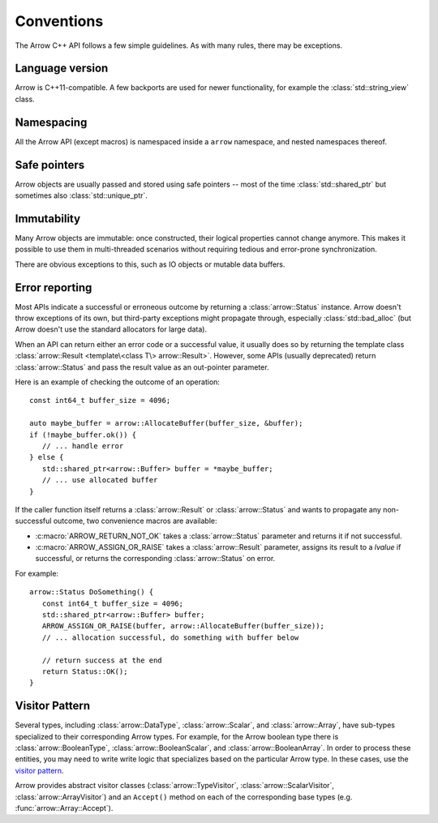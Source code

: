 .. Licensed to the Apache Software Foundation (ASF) under one
.. or more contributor license agreements.  See the NOTICE file
.. distributed with this work for additional information
.. regarding copyright ownership.  The ASF licenses this file
.. to you under the Apache License, Version 2.0 (the
.. "License"); you may not use this file except in compliance
.. with the License.  You may obtain a copy of the License at

..   http://www.apache.org/licenses/LICENSE-2.0

.. Unless required by applicable law or agreed to in writing,
.. software distributed under the License is distributed on an
.. "AS IS" BASIS, WITHOUT WARRANTIES OR CONDITIONS OF ANY
.. KIND, either express or implied.  See the License for the
.. specific language governing permissions and limitations
.. under the License.

.. default-domain:: cpp
.. highlight:: cpp

.. cpp:namespace:: arrow

Conventions
===========

The Arrow C++ API follows a few simple guidelines.  As with many rules,
there may be exceptions.

Language version
----------------

Arrow is C++11-compatible.  A few backports are used for newer functionality,
for example the :class:`std::string_view` class.

Namespacing
-----------

All the Arrow API (except macros) is namespaced inside a ``arrow`` namespace,
and nested namespaces thereof.

Safe pointers
-------------

Arrow objects are usually passed and stored using safe pointers -- most of
the time :class:`std::shared_ptr` but sometimes also :class:`std::unique_ptr`.

Immutability
------------

Many Arrow objects are immutable: once constructed, their logical properties
cannot change anymore.  This makes it possible to use them in multi-threaded
scenarios without requiring tedious and error-prone synchronization.

There are obvious exceptions to this, such as IO objects or mutable data buffers.

Error reporting
---------------

Most APIs indicate a successful or erroneous outcome by returning a
:class:`arrow::Status` instance.  Arrow doesn't throw exceptions of its
own, but third-party exceptions might propagate through, especially
:class:`std::bad_alloc` (but Arrow doesn't use the standard allocators for
large data).

When an API can return either an error code or a successful value, it usually
does so by returning the template class
:class:`arrow::Result <template\<class T\> arrow::Result>`.  However,
some APIs (usually deprecated) return :class:`arrow::Status` and pass the
result value as an out-pointer parameter.

Here is an example of checking the outcome of an operation::

   const int64_t buffer_size = 4096;

   auto maybe_buffer = arrow::AllocateBuffer(buffer_size, &buffer);
   if (!maybe_buffer.ok()) {
      // ... handle error
   } else {
      std::shared_ptr<arrow::Buffer> buffer = *maybe_buffer;
      // ... use allocated buffer
   }

If the caller function itself returns a :class:`arrow::Result` or
:class:`arrow::Status` and wants to propagate any non-successful outcome, two
convenience macros are available:

* :c:macro:`ARROW_RETURN_NOT_OK` takes a :class:`arrow::Status` parameter
  and returns it if not successful.

* :c:macro:`ARROW_ASSIGN_OR_RAISE` takes a :class:`arrow::Result` parameter,
  assigns its result to a *lvalue* if successful, or returns the corresponding
  :class:`arrow::Status` on error.

For example::

   arrow::Status DoSomething() {
      const int64_t buffer_size = 4096;
      std::shared_ptr<arrow::Buffer> buffer;
      ARROW_ASSIGN_OR_RAISE(buffer, arrow::AllocateBuffer(buffer_size));
      // ... allocation successful, do something with buffer below

      // return success at the end
      return Status::OK();
   }

.. seealso::
   :doc:`API reference for error reporting <api/support>`

Visitor Pattern
---------------

Several types, including :class:`arrow::DataType`, :class:`arrow::Scalar`, and
:class:`arrow::Array`, have sub-types specialized to their corresponding Arrow
types. For example, for the Arrow boolean type there is :class:`arrow::BooleanType`,
:class:`arrow::BooleanScalar`, and :class:`arrow::BooleanArray`. In order to 
process these entities, you may need to write write logic that specializes based 
on the particular Arrow type. In these cases, use the
`visitor pattern <https://en.wikipedia.org/wiki/Visitor_pattern>`_.

Arrow provides abstract visitor classes (:class:`arrow::TypeVisitor`,
:class:`arrow::ScalarVisitor`, :class:`arrow::ArrayVisitor`) and an ``Accept()``
method on each of the corresponding base types (e.g. :func:`arrow::Array::Accept`).
